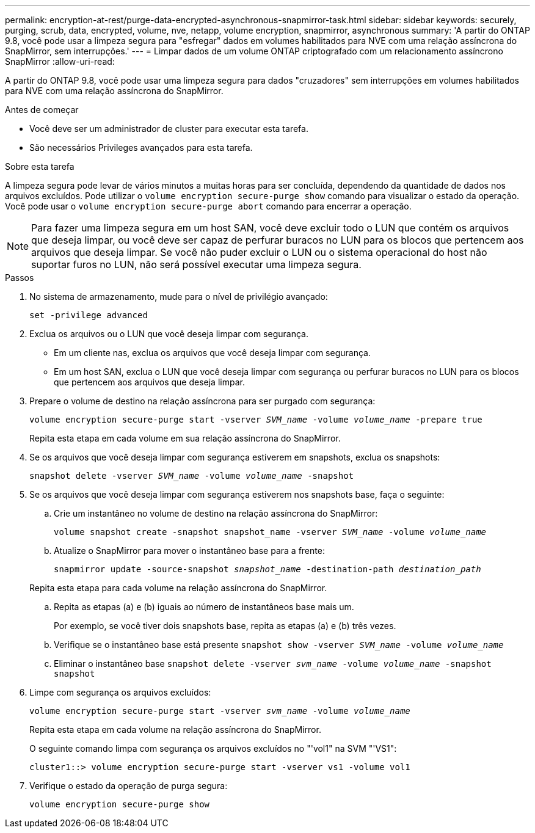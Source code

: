 ---
permalink: encryption-at-rest/purge-data-encrypted-asynchronous-snapmirror-task.html 
sidebar: sidebar 
keywords: securely, purging, scrub, data, encrypted, volume, nve, netapp, volume encryption, snapmirror, asynchronous 
summary: 'A partir do ONTAP 9.8, você pode usar a limpeza segura para "esfregar" dados em volumes habilitados para NVE com uma relação assíncrona do SnapMirror, sem interrupções.' 
---
= Limpar dados de um volume ONTAP criptografado com um relacionamento assíncrono SnapMirror
:allow-uri-read: 


[role="lead"]
A partir do ONTAP 9.8, você pode usar uma limpeza segura para dados "cruzadores" sem interrupções em volumes habilitados para NVE com uma relação assíncrona do SnapMirror.

.Antes de começar
* Você deve ser um administrador de cluster para executar esta tarefa.
* São necessários Privileges avançados para esta tarefa.


.Sobre esta tarefa
A limpeza segura pode levar de vários minutos a muitas horas para ser concluída, dependendo da quantidade de dados nos arquivos excluídos. Pode utilizar o `volume encryption secure-purge show` comando para visualizar o estado da operação. Você pode usar o `volume encryption secure-purge abort` comando para encerrar a operação.


NOTE: Para fazer uma limpeza segura em um host SAN, você deve excluir todo o LUN que contém os arquivos que deseja limpar, ou você deve ser capaz de perfurar buracos no LUN para os blocos que pertencem aos arquivos que deseja limpar. Se você não puder excluir o LUN ou o sistema operacional do host não suportar furos no LUN, não será possível executar uma limpeza segura.

.Passos
. No sistema de armazenamento, mude para o nível de privilégio avançado:
+
`set -privilege advanced`

. Exclua os arquivos ou o LUN que você deseja limpar com segurança.
+
** Em um cliente nas, exclua os arquivos que você deseja limpar com segurança.
** Em um host SAN, exclua o LUN que você deseja limpar com segurança ou perfurar buracos no LUN para os blocos que pertencem aos arquivos que deseja limpar.


. Prepare o volume de destino na relação assíncrona para ser purgado com segurança:
+
`volume encryption secure-purge start -vserver _SVM_name_ -volume _volume_name_ -prepare true`

+
Repita esta etapa em cada volume em sua relação assíncrona do SnapMirror.

. Se os arquivos que você deseja limpar com segurança estiverem em snapshots, exclua os snapshots:
+
`snapshot delete -vserver _SVM_name_ -volume _volume_name_ -snapshot`

. Se os arquivos que você deseja limpar com segurança estiverem nos snapshots base, faça o seguinte:
+
.. Crie um instantâneo no volume de destino na relação assíncrona do SnapMirror:
+
`volume snapshot create -snapshot snapshot_name -vserver _SVM_name_ -volume _volume_name_`

.. Atualize o SnapMirror para mover o instantâneo base para a frente:
+
`snapmirror update -source-snapshot _snapshot_name_ -destination-path _destination_path_`

+
Repita esta etapa para cada volume na relação assíncrona do SnapMirror.

.. Repita as etapas (a) e (b) iguais ao número de instantâneos base mais um.
+
Por exemplo, se você tiver dois snapshots base, repita as etapas (a) e (b) três vezes.

.. Verifique se o instantâneo base está presente
`snapshot show -vserver _SVM_name_ -volume _volume_name_`
.. Eliminar o instantâneo base
`snapshot delete -vserver _svm_name_ -volume _volume_name_ -snapshot snapshot`


. Limpe com segurança os arquivos excluídos:
+
`volume encryption secure-purge start -vserver _svm_name_ -volume _volume_name_`

+
Repita esta etapa em cada volume na relação assíncrona do SnapMirror.

+
O seguinte comando limpa com segurança os arquivos excluídos no "'vol1" na SVM "'VS1":

+
[listing]
----
cluster1::> volume encryption secure-purge start -vserver vs1 -volume vol1
----
. Verifique o estado da operação de purga segura:
+
`volume encryption secure-purge show`


